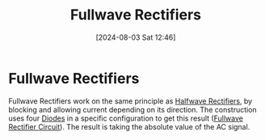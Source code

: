 :PROPERTIES:
:ID:       d257b4a6-f0be-4fd1-9105-c2747c3c3f56
:END:
#+title: Fullwave Rectifiers
#+date: [2024-08-03 Sat 12:46]
#+STARTUP: latexpreview
* Fullwave Rectifiers
Fullwave Rectifiers work on the same principle as [[id:f06ff88b-1880-4d2b-93a5-d8287139f3f1][Halfwave Rectifiers]], by blocking and allowing current depending on its direction. The construction uses four [[id:a07c8c29-2c60-4b1e-aad9-8e99801e0dc4][Diodes]] in a specific configuration to get this result ([[https://www.electrical4u.com/images/2018/may18/1527761607.png][Fullwave Rectifier Circuit]]).
The result is taking the absolute value of the AC signal.
